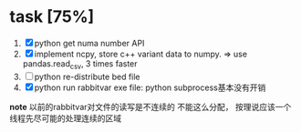 
* task [75%]
	1. [X] python get numa number API 
	2. [X] implement ncpy, store c++ variant data to numpy. 
	   => use pandas.read_csv, 3 times faster
	3. [ ] python re-distribute bed file
	4. [X] python run rabbitvar exe file: python subprocess基本没有开销

*note* 
以前的rabbitvar对文件的读写是不连续的
不能这么分配， 按理说应该一个线程先尽可能的处理连续的区域
